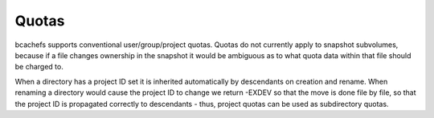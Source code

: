 Quotas
------

bcachefs supports conventional user/group/project quotas. Quotas do not
currently apply to snapshot subvolumes, because if a file changes
ownership in the snapshot it would be ambiguous as to what quota data
within that file should be charged to.

When a directory has a project ID set it is inherited automatically by
descendants on creation and rename. When renaming a directory would
cause the project ID to change we return -EXDEV so that the move is done
file by file, so that the project ID is propagated correctly to
descendants - thus, project quotas can be used as subdirectory quotas.